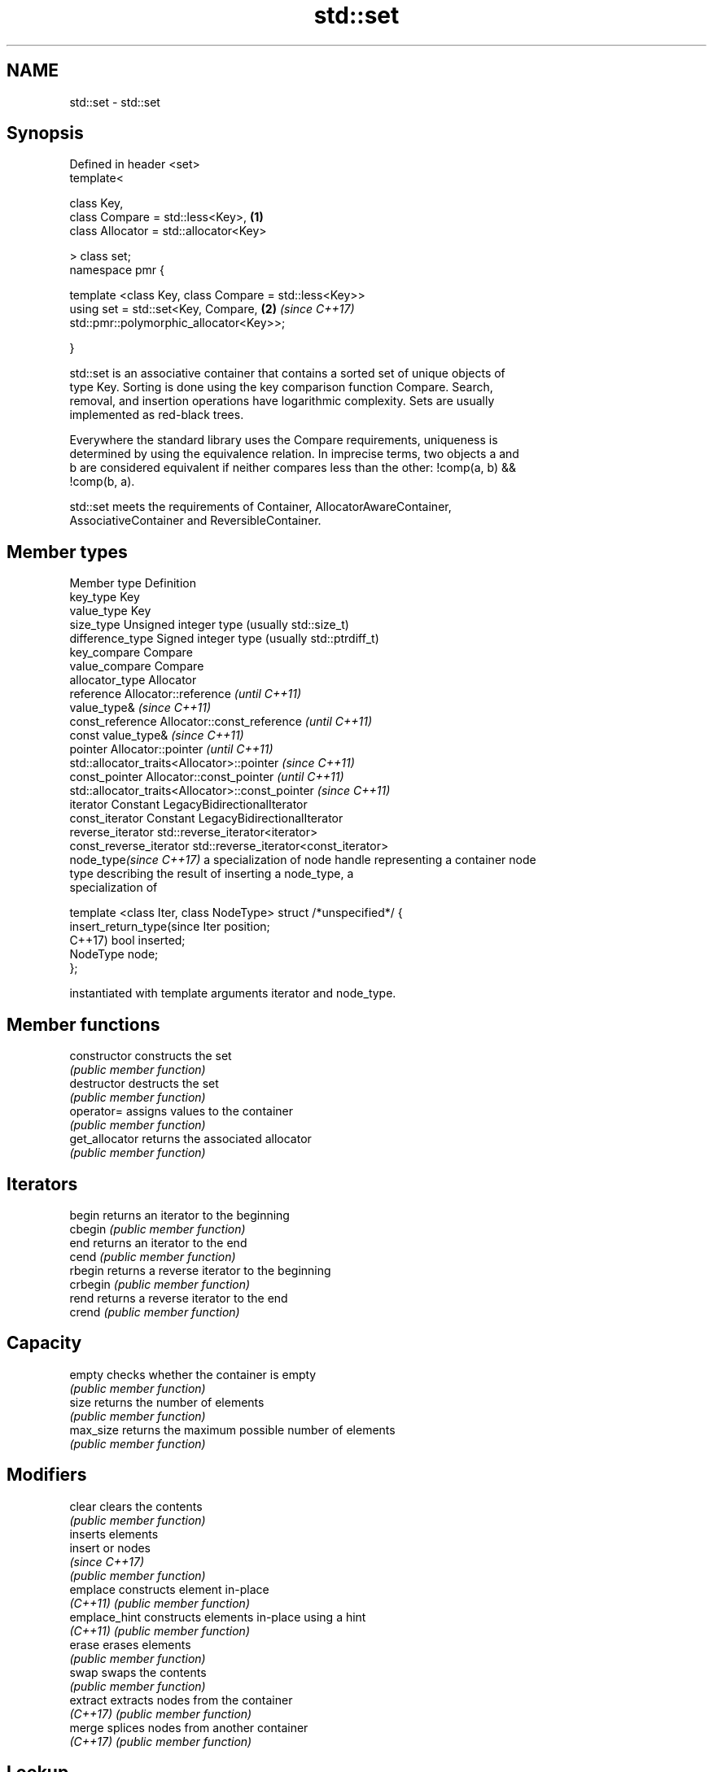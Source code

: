 .TH std::set 3 "2019.08.27" "http://cppreference.com" "C++ Standard Libary"
.SH NAME
std::set \- std::set

.SH Synopsis
   Defined in header <set>
   template<

   class Key,
   class Compare = std::less<Key>,                                    \fB(1)\fP
   class Allocator = std::allocator<Key>

   > class set;
   namespace pmr {

   template <class Key, class Compare = std::less<Key>>
   using set = std::set<Key, Compare,                                 \fB(2)\fP \fI(since C++17)\fP
   std::pmr::polymorphic_allocator<Key>>;

   }

   std::set is an associative container that contains a sorted set of unique objects of
   type Key. Sorting is done using the key comparison function Compare. Search,
   removal, and insertion operations have logarithmic complexity. Sets are usually
   implemented as red-black trees.

   Everywhere the standard library uses the Compare requirements, uniqueness is
   determined by using the equivalence relation. In imprecise terms, two objects a and
   b are considered equivalent if neither compares less than the other: !comp(a, b) &&
   !comp(b, a).

   std::set meets the requirements of Container, AllocatorAwareContainer,
   AssociativeContainer and ReversibleContainer.

.SH Member types

   Member type              Definition
   key_type                 Key
   value_type               Key
   size_type                Unsigned integer type (usually std::size_t)
   difference_type          Signed integer type (usually std::ptrdiff_t)
   key_compare              Compare
   value_compare            Compare
   allocator_type           Allocator
   reference                Allocator::reference \fI(until C++11)\fP
                            value_type&          \fI(since C++11)\fP
   const_reference          Allocator::const_reference \fI(until C++11)\fP
                            const value_type&          \fI(since C++11)\fP
   pointer                  Allocator::pointer                        \fI(until C++11)\fP
                            std::allocator_traits<Allocator>::pointer \fI(since C++11)\fP
   const_pointer            Allocator::const_pointer                        \fI(until C++11)\fP
                            std::allocator_traits<Allocator>::const_pointer \fI(since C++11)\fP
   iterator                 Constant LegacyBidirectionalIterator
   const_iterator           Constant LegacyBidirectionalIterator
   reverse_iterator         std::reverse_iterator<iterator>
   const_reverse_iterator   std::reverse_iterator<const_iterator>
   node_type\fI(since C++17)\fP   a specialization of node handle representing a container node
                            type describing the result of inserting a node_type, a
                            specialization of

                            template <class Iter, class NodeType> struct /*unspecified*/ {
   insert_return_type(since     Iter     position;
   C++17)                       bool     inserted;
                                NodeType node;
                            };

                            instantiated with template arguments iterator and node_type.

.SH Member functions

   constructor   constructs the set
                 \fI(public member function)\fP
   destructor    destructs the set
                 \fI(public member function)\fP
   operator=     assigns values to the container
                 \fI(public member function)\fP
   get_allocator returns the associated allocator
                 \fI(public member function)\fP
.SH Iterators
   begin         returns an iterator to the beginning
   cbegin        \fI(public member function)\fP
   end           returns an iterator to the end
   cend          \fI(public member function)\fP
   rbegin        returns a reverse iterator to the beginning
   crbegin       \fI(public member function)\fP
   rend          returns a reverse iterator to the end
   crend         \fI(public member function)\fP
.SH Capacity
   empty         checks whether the container is empty
                 \fI(public member function)\fP
   size          returns the number of elements
                 \fI(public member function)\fP
   max_size      returns the maximum possible number of elements
                 \fI(public member function)\fP
.SH Modifiers
   clear         clears the contents
                 \fI(public member function)\fP
                 inserts elements
   insert        or nodes
                 \fI(since C++17)\fP
                 \fI(public member function)\fP
   emplace       constructs element in-place
   \fI(C++11)\fP       \fI(public member function)\fP
   emplace_hint  constructs elements in-place using a hint
   \fI(C++11)\fP       \fI(public member function)\fP
   erase         erases elements
                 \fI(public member function)\fP
   swap          swaps the contents
                 \fI(public member function)\fP
   extract       extracts nodes from the container
   \fI(C++17)\fP       \fI(public member function)\fP
   merge         splices nodes from another container
   \fI(C++17)\fP       \fI(public member function)\fP
.SH Lookup
   count         returns the number of elements matching specific key
                 \fI(public member function)\fP
   find          finds element with specific key
                 \fI(public member function)\fP
   contains      checks if the container contains element with specific key
   (C++20)       \fI(public member function)\fP
   equal_range   returns range of elements matching a specific key
                 \fI(public member function)\fP
   lower_bound   returns an iterator to the first element not less than the given key
                 \fI(public member function)\fP
   upper_bound   returns an iterator to the first element greater than the given key
                 \fI(public member function)\fP
.SH Observers
   key_comp      returns the function that compares keys
                 \fI(public member function)\fP
   value_comp    returns the function that compares keys in objects of type value_type
                 \fI(public member function)\fP

.SH Non-member functions

   operator==
   operator!=
   operator<           lexicographically compares the values in the set
   operator<=          \fI(function template)\fP
   operator>
   operator>=
   std::swap(std::set) specializes the std::swap algorithm
                       \fI(function template)\fP
   erase_if(std::set)  Erases all elements satisfying specific criteria
   (C++20)             \fI(function template)\fP

  Deduction guides\fI(since C++17)\fP

.SH Notes

   The member types iterator and const_iterator may be aliases to the same type. Since
   iterator is convertible to const_iterator, const_iterator should be used in function
   parameter lists to avoid violations of the One Definition Rule.

  Defect Reports

   The following behavior-changing defect reports were applied retroactively to
   previously published C++ standards.

     DR    Applied to        Behavior as published            Correct behavior
   LWG 103 C++98      iterator allows modification of keys iterator made constant
